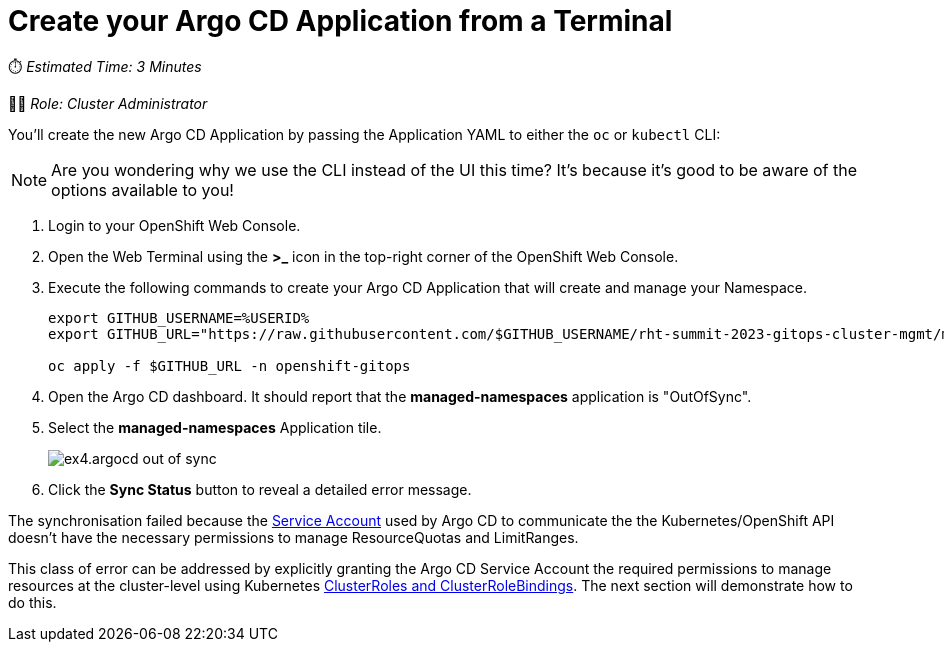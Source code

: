 # Create your Argo CD Application from a Terminal

⏱️ _Estimated Time: 3 Minutes_

👨‍💻 _Role: Cluster Administrator_

You'll create the new Argo CD Application by passing the Application YAML to either the `oc` or `kubectl` CLI:

[NOTE]
====
Are you wondering why we use the CLI instead of the UI this time? It's because it's good to be aware of the options available to you!
====

. Login to your OpenShift Web Console.
. Open the Web Terminal using the **>_** icon in the top-right corner of the OpenShift Web Console.
. Execute the following commands to create your Argo CD Application that will create and manage your Namespace.
+
[source,bash]
----
export GITHUB_USERNAME=%USERID%
export GITHUB_URL="https://raw.githubusercontent.com/$GITHUB_USERNAME/rht-summit-2023-gitops-cluster-mgmt/main/etc/managed-namespaces.application.yaml"

oc apply -f $GITHUB_URL -n openshift-gitops
----
. Open the Argo CD dashboard. It should report that the *managed-namespaces* application is "OutOfSync".
. Select the *managed-namespaces* Application tile.
+
image::ex4.argocd-out-of-sync.png[]
. Click the *Sync Status* button to reveal a detailed error message.

The synchronisation failed because the https://kubernetes.io/docs/concepts/security/service-accounts/[Service Account] used by Argo CD to communicate the the Kubernetes/OpenShift API doesn't have the necessary permissions to manage ResourceQuotas and LimitRanges.

This class of error can be addressed by explicitly granting the Argo CD Service Account the required permissions to manage resources at the cluster-level using Kubernetes https://kubernetes.io/docs/reference/access-authn-authz/rbac/[ClusterRoles and ClusterRoleBindings]. The next section will demonstrate how to do this.
